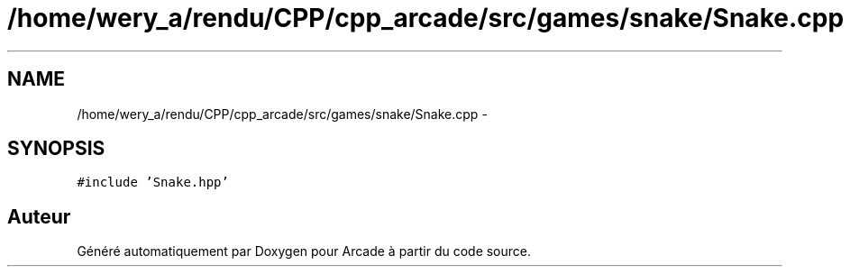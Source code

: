 .TH "/home/wery_a/rendu/CPP/cpp_arcade/src/games/snake/Snake.cpp" 3 "Mercredi 30 Mars 2016" "Version 1" "Arcade" \" -*- nroff -*-
.ad l
.nh
.SH NAME
/home/wery_a/rendu/CPP/cpp_arcade/src/games/snake/Snake.cpp \- 
.SH SYNOPSIS
.br
.PP
\fC#include 'Snake\&.hpp'\fP
.br

.SH "Auteur"
.PP 
Généré automatiquement par Doxygen pour Arcade à partir du code source\&.

